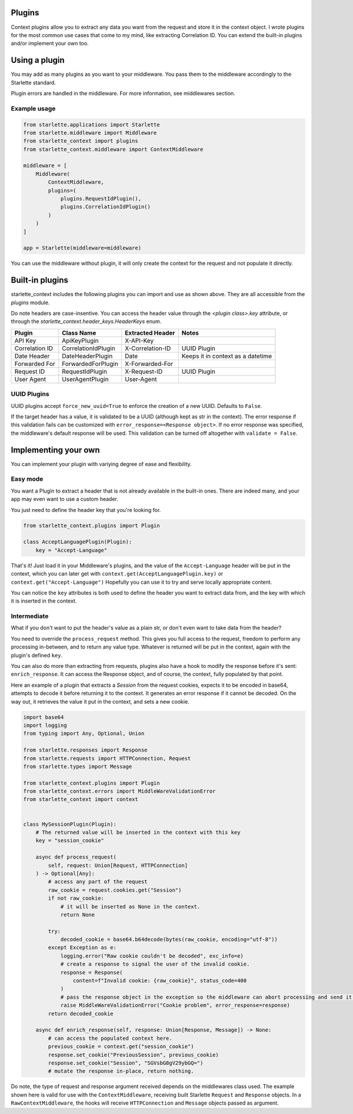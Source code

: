 =======
Plugins
=======

Context plugins allow you to extract any data you want from the request and store it in the context object.
I wrote plugins for the most common use cases that come to my mind, like extracting Correlation ID.
You can extend the built-in plugins and/or implement your own too.


==============
Using a plugin
==============

You may add as many plugins as you want to your middleware. You pass them to the middleware accordingly to the Starlette standard.

Plugin errors are handled in the middleware. For more information, see middlewares section.

*************
Example usage
*************


.. code-block:: python

   from starlette.applications import Starlette
   from starlette.middleware import Middleware
   from starlette_context import plugins
   from starlette_context.middleware import ContextMiddleware

   middleware = [
       Middleware(
           ContextMiddleware,
           plugins=(
               plugins.RequestIdPlugin(),
               plugins.CorrelationIdPlugin()
           )
       )
   ]

   app = Starlette(middleware=middleware)

You can use the middleware without plugin, it will only create the context for the request and not populate it directly.

================
Built-in plugins
================

starlette_context includes the following plugins you can import and use as shown above.
They are all accessible from  the `plugins` module.

Do note headers are case-insentive.
You can access the header value through the `<plugin class>.key` attribute,
or through the `starlette_context.header_keys.HeaderKeys` enum.


+-----------------+----------------------+-------------------+-----------------------------------+
| Plugin          | Class Name           | Extracted Header  | Notes                             |
+=================+======================+===================+===================================+
| API Key         | ApiKeyPlugin         | X-API-Key         |                                   |
+-----------------+----------------------+-------------------+-----------------------------------+
| Correlation ID  | CorrelationIdPlugin  | X-Correlation-ID  | UUID Plugin                       |
+-----------------+----------------------+-------------------+-----------------------------------+
| Date Header     | DateHeaderPlugin     | Date              | Keeps it in context as a datetime |
+-----------------+----------------------+-------------------+-----------------------------------+
| Forwarded For   | ForwardedForPlugin   | X-Forwarded-For   |                                   |
+-----------------+----------------------+-------------------+-----------------------------------+
| Request ID      | RequestIdPlugin      | X-Request-ID      | UUID Plugin                       |
+-----------------+----------------------+-------------------+-----------------------------------+
| User Agent      | UserAgentPlugin      | User-Agent        |                                   |
+-----------------+----------------------+-------------------+-----------------------------------+

************
UUID Plugins
************

UUID plugins accept ``force_new_uuid=True`` to enforce the creation of a new UUID. Defaults to ``False``.

If the target header has a value, it is validated to be a UUID (although kept as str in the context).
The error response if this validation fails can be customized with ``error_response=<Response object>``.
If no error response was specified, the middleware's default response will be used.
This validation can be turned off altogether with ``validate = False``.

=====================
Implementing your own
=====================

You can implement your plugin with variying degree of ease and flexibility.

*********
Easy mode
*********

You want a Plugin to extract a header that is not already available in the built-in ones.
There are indeed many, and your app may even want to use a custom header.

You just need to define the header key that you're looking for.

.. code-block:: python

    from starlette_context.plugins import Plugin

    class AcceptLanguagePlugin(Plugin):
        key = "Accept-Language"


That's it!
Just load it in your Middleware's plugins, and the value of the ``Accept-Language`` header will be put in the context,
which you can later get with ``context.get(AcceptLanguagePlugin.key)`` or ``context.get("Accept-Language")``
Hopefully you can use it to try and serve locally appropriate content.

You can notice the ``key`` attributes is both used to define the header you want to extract data from, and the key with which it is inserted in the context.


************
Intermediate
************

What if you don't want to put the header's value as a plain str, or don't even want to take data from the header?

You need to override the ``process_request`` method.
This gives you full access to the request, freedom to perform any processing in-between, and to return any value type.
Whatever is returned will be put in the context, again with the plugin's defined ``key``.

You can also do more than extracting from requests, plugins also have a hook to modify the response before it's sent: ``enrich_response``.
It can access the Response object, and of course, the context, fully populated by that point.

Here an example of a plugin that extracts a `Session` from the request cookies, expects it to be encoded in base64,
attempts to decode it before returning it to the context. It generates an error response if it cannot be decoded.
On the way out, it retrieves the value it put in the context, and sets a new cookie.


.. code-block:: python

    import base64
    import logging
    from typing import Any, Optional, Union

    from starlette.responses import Response
    from starlette.requests import HTTPConnection, Request
    from starlette.types import Message

    from starlette_context.plugins import Plugin
    from starlette_context.errors import MiddleWareValidationError
    from starlette_context import context


    class MySessionPlugin(Plugin):
        # The returned value will be inserted in the context with this key
        key = "session_cookie"

        async def process_request(
            self, request: Union[Request, HTTPConnection]
        ) -> Optional[Any]:
            # access any part of the request
            raw_cookie = request.cookies.get("Session")
            if not raw_cookie:
                # it will be inserted as None in the context.
                return None

            try:
                decoded_cookie = base64.b64decode(bytes(raw_cookie, encoding="utf-8"))
            except Exception as e:
                logging.error("Raw cookie couldn't be decoded", exc_info=e)
                # create a response to signal the user of the invalid cookie.
                response = Response(
                    content=f"Invalid cookie: {raw_cookie}", status_code=400
                )
                # pass the response object in the exception so the middleware can abort processing and send it.
                raise MiddleWareValidationError("Cookie problem", error_response=response)
            return decoded_cookie

        async def enrich_response(self, response: Union[Response, Message]) -> None:
            # can access the populated context here.
            previous_cookie = context.get("session_cookie")
            response.set_cookie("PreviousSession", previous_cookie)
            response.set_cookie("Session", "SGVsbG8gV29ybGQ=")
            # mutate the response in-place, return nothing.

Do note, the type of request and response argument received depends on the middlewares class used.
The example shown here is valid for use with the ``ContextMiddleware``, receiving built Starlette ``Request`` and ``Response`` objects.
In a ``RawContextMiddleware``, the hooks will receive ``HTTPConnection`` and ``Message`` objects passed as argument.
